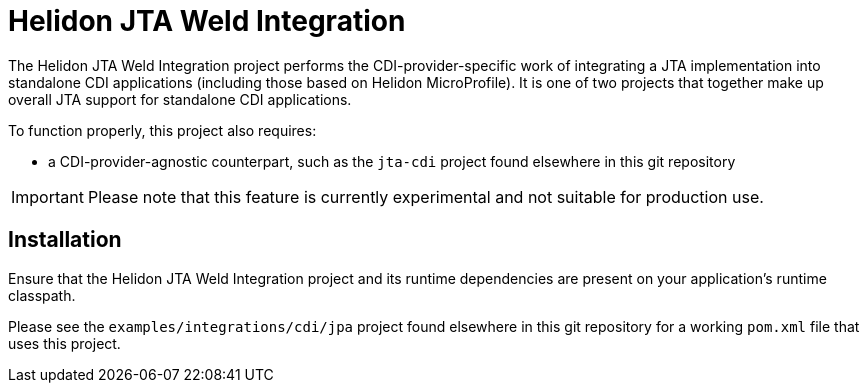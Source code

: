 = Helidon JTA Weld Integration

The Helidon JTA Weld Integration project performs the
CDI-provider-specific work of integrating a JTA implementation into
standalone CDI applications (including those based on Helidon
MicroProfile).  It is one of two projects that together make up
overall JTA support for standalone CDI applications.

To function properly, this project also requires:

* a CDI-provider-agnostic counterpart, such as the `jta-cdi` project
  found elsewhere in this git repository

IMPORTANT: Please note that this feature is currently experimental and
           not suitable for production use.

== Installation

Ensure that the Helidon JTA Weld Integration project and its runtime
dependencies are present on your application's runtime classpath.

Please see the `examples/integrations/cdi/jpa` project found elsewhere
in this git repository for a working `pom.xml` file that uses this project.
